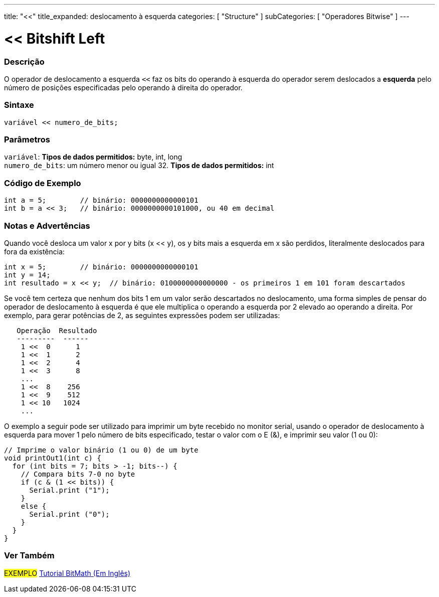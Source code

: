 ---
title: "<<"
title_expanded: deslocamento à esquerda
categories: [ "Structure" ]
subCategories: [ "Operadores Bitwise" ]
---

= << Bitshift Left


// OVERVIEW SECTION STARTS
[#overview]
--

[float]
=== Descrição
O operador de deslocamento a esquerda `<<` faz os bits do operando à esquerda do operador serem deslocados a *esquerda* pelo número de posições especificadas pelo operando à direita do operador.
[%hardbreaks]


[float]
=== Sintaxe
[source,arduino]
----
variável << numero_de_bits;
----

[float]
=== Parâmetros
`variável`: *Tipos de dados permitidos:* byte, int, long +
`numero_de_bits`: um número menor ou igual 32. *Tipos de dados permitidos:* int

--
// OVERVIEW SECTION ENDS



// HOW TO USE SECTION STARTS
[#howtouse]
--

[float]
=== Código de Exemplo

[source,arduino]
----
int a = 5;        // binário: 0000000000000101
int b = a << 3;   // binário: 0000000000101000, ou 40 em decimal
----
[%hardbreaks]

[float]
=== Notas e Advertências
Quando você desloca um valor x por y bits (x << y), os y bits mais a esquerda em x são perdidos, literalmente deslocados para fora da existência:

[source,arduino]
----
int x = 5;        // binário: 0000000000000101
int y = 14;
int resultado = x << y;  // binário: 0100000000000000 - os primeiros 1 em 101 foram descartados
----

Se você tem certeza que nenhum dos bits 1 em um valor serão descartados no deslocamento, uma forma simples de pensar do operador de deslocamento à esquerda é que ele multiplica o operando a esquerda por 2 elevado ao operando a direita. Por exemplo, para gerar potências de 2, as seguintes expressões podem ser utilizadas:

[source,arduino]
----
   Operação  Resultado
   ---------  ------
    1 <<  0      1
    1 <<  1      2
    1 <<  2      4
    1 <<  3      8
    ...
    1 <<  8    256
    1 <<  9    512
    1 << 10   1024
    ...
----

O exemplo a seguir pode ser utilizado para imprimir um byte recebido no monitor serial, usando o operador de deslocamento à esquerda para mover 1 pelo número de bits especificado, testar o valor com o E (&), e imprimir seu valor (1 ou 0):

[source,arduino]
----
// Imprime o valor binário (1 ou 0) de um byte
void printOut1(int c) {
  for (int bits = 7; bits > -1; bits--) {
    // Compara bits 7-0 no byte
    if (c & (1 << bits)) {
      Serial.print ("1");
    }
    else {
      Serial.print ("0");
    }
  }
}
----
[%hardbreaks]

--
// HOW TO USE SECTION ENDS




//SEE ALSO SECTION STARTS
[#see_also]
--

[float]
=== Ver Também

[role="language"]

[role="example"]
#EXEMPLO# https://www.arduino.cc/playground/Code/BitMath[Tutorial BitMath (Em Inglês)^]

--
//SEE ALSO SECTION ENDS
